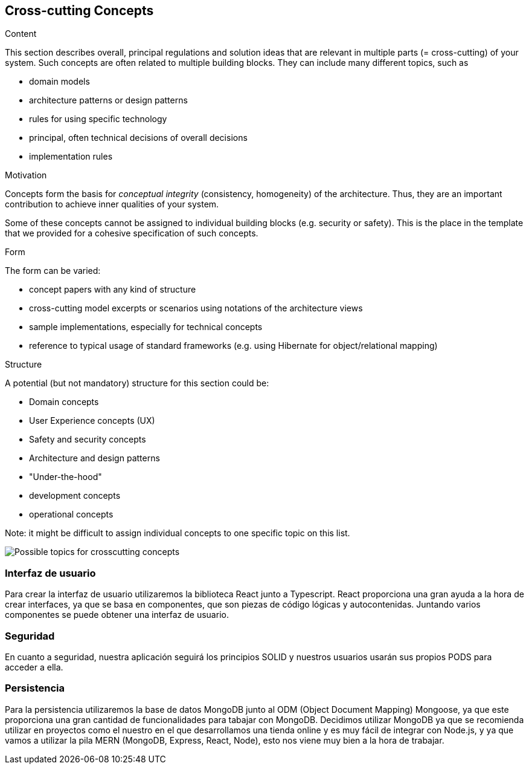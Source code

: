 [[section-concepts]]
== Cross-cutting Concepts


[role="arc42help"]
****
.Content
This section describes overall, principal regulations and solution ideas that are
relevant in multiple parts (= cross-cutting) of your system.
Such concepts are often related to multiple building blocks.
They can include many different topics, such as

* domain models
* architecture patterns or design patterns
* rules for using specific technology
* principal, often technical decisions of overall decisions
* implementation rules

.Motivation
Concepts form the basis for _conceptual integrity_ (consistency, homogeneity)
of the architecture. Thus, they are an important contribution to achieve inner qualities of your system.

Some of these concepts cannot be assigned to individual building blocks
(e.g. security or safety). This is the place in the template that we provided for a
cohesive specification of such concepts.

.Form
The form can be varied:

* concept papers with any kind of structure
* cross-cutting model excerpts or scenarios using notations of the architecture views
* sample implementations, especially for technical concepts
* reference to typical usage of standard frameworks (e.g. using Hibernate for object/relational mapping)

.Structure
A potential (but not mandatory) structure for this section could be:

* Domain concepts
* User Experience concepts (UX)
* Safety and security concepts
* Architecture and design patterns
* "Under-the-hood"
* development concepts
* operational concepts

Note: it might be difficult to assign individual concepts to one specific topic
on this list.

image:08-Crosscutting-Concepts-Structure-EN.png["Possible topics for crosscutting concepts"]
****


=== Interfaz de usuario

Para crear la interfaz de usuario utilizaremos la biblioteca React junto a Typescript. React proporciona una
gran ayuda a la hora de crear interfaces, ya que se basa en componentes, que son piezas de código lógicas
y autocontenidas. Juntando varios componentes se puede obtener una interfaz de usuario.

=== Seguridad

En cuanto a seguridad, nuestra aplicación seguirá los principios SOLID y nuestros usuarios usarán sus
propios PODS para acceder a ella.

=== Persistencia

Para la persistencia utilizaremos la base de datos MongoDB junto al ODM (Object Document Mapping) Mongoose,
ya que este proporciona una gran cantidad de funcionalidades para tabajar con MongoDB. Decidimos utilizar MongoDB
ya que se recomienda utilizar en proyectos como el nuestro en el que desarrollamos una tienda online
y es muy fácil de integrar con Node.js, y ya que vamos a utilizar la pila MERN (MongoDB, Express, React, Node),
esto nos viene muy bien a la hora de trabajar.
